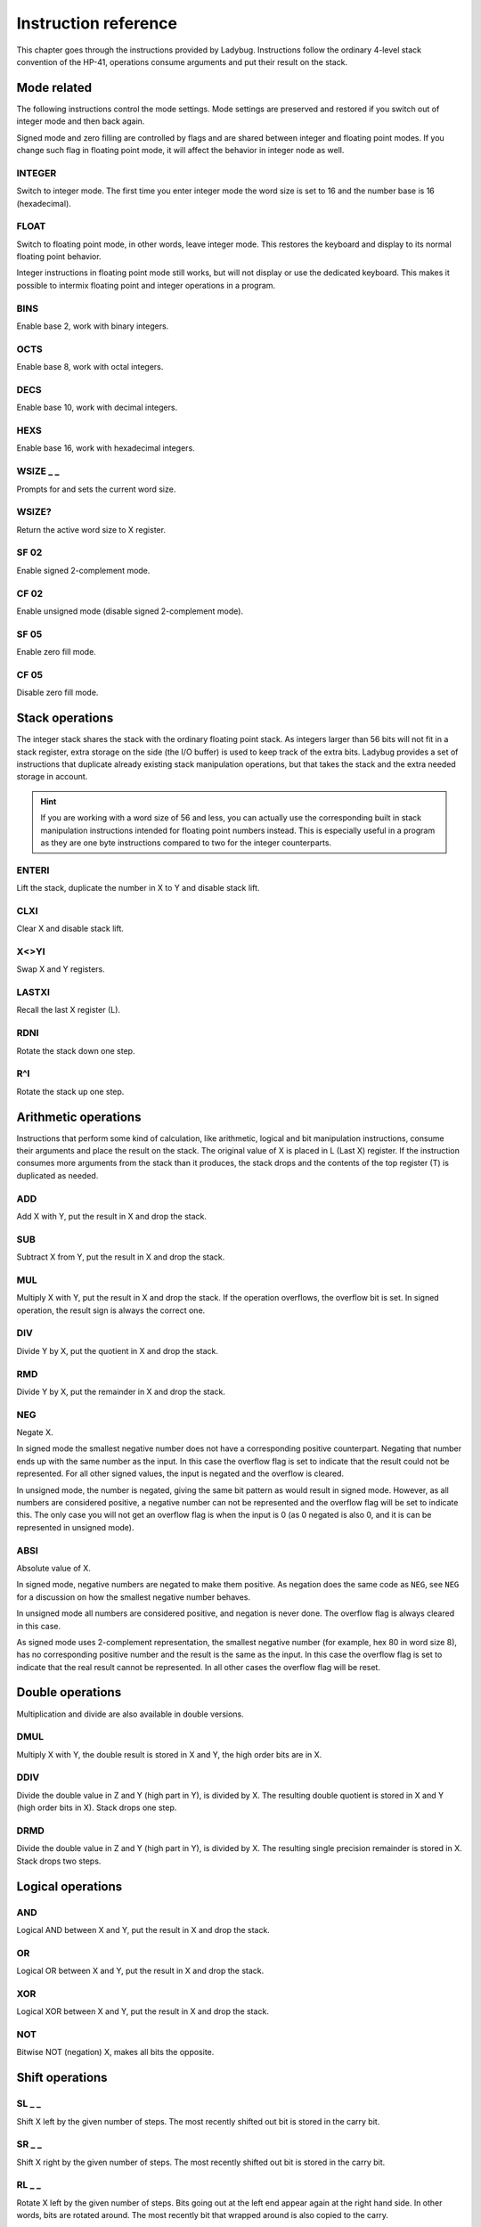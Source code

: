 
*********************
Instruction reference
*********************

This chapter goes through the instructions provided by Ladybug. Instructions follow the ordinary 4-level stack convention of the HP-41, operations consume arguments and put their result on the stack.

.. index:: mode; flags, mode; setting, operations; mode related

Mode related
============

The following instructions control the mode settings. Mode settings are preserved and restored if you switch out of integer mode and then back again.

Signed mode and zero filling are controlled by flags and are shared between integer and floating point modes. If you change such flag in floating point mode, it will affect the behavior in integer node as well.


.. index:: integer mode, mode; integer

INTEGER
^^^^^^^

Switch to integer mode. The first time you enter integer mode the word size is set to 16 and the number base is 16 (hexadecimal).


.. index:: float mode, mode; float

FLOAT
^^^^^

Switch to floating point mode, in other words, leave integer mode. This restores the keyboard and display to its normal floating point behavior.

Integer instructions in floating point mode still works, but will not display or use the dedicated keyboard. This makes it possible to intermix floating point and integer operations in a program.


.. index:: binary base, base; binary

BINS
^^^^

Enable base 2, work with binary integers.

.. index:: octal base, base; octal

OCTS
^^^^

Enable base 8, work with octal integers.

.. index:: decimal base, base; decimal

DECS
^^^^

Enable base 10, work with decimal integers.

.. index:: hexadecimal base, base; hexadecimal

HEXS
^^^^

Enable base 16, work with hexadecimal integers.

.. index:: word size; setting, setting; word size

WSIZE _ _
^^^^^^^^^

Prompts for and sets the current word size.


.. index:: word size; inspecting, inspecting word size

WSIZE?
^^^^^^

Return the active word size to X register.

.. index:: 2-complement mode, mode; 2-complement, mode; signed, signed mode

SF 02
^^^^^

Enable signed 2-complement mode.


.. index:: unsigned mode, mode; unsigned

CF 02
^^^^^

Enable unsigned mode (disable signed 2-complement mode).

.. index:: zero fill mode, mode; zero fill, setting zero fill

SF 05
^^^^^

Enable zero fill mode.


.. index:: zero fill mode, mode; zero fill, clearing zero fill

CF 05
^^^^^

Disable zero fill mode.



.. index:: stack operations, operations; stack

Stack operations
================

The integer stack shares the stack with the ordinary floating point stack. As integers larger than 56 bits will not fit in a stack register, extra storage on the side (the I/O buffer) is used to keep track of the extra bits. Ladybug provides a set of instructions that duplicate already existing stack manipulation operations, but that takes the stack and the extra needed storage in account.

.. hint::
   If you are working with a word size of 56 and less, you can actually use the corresponding built in stack manipulation instructions intended for floating point numbers instead. This is especially useful in a program as they are one byte instructions compared to two for the integer counterparts.


ENTERI
^^^^^^

Lift the stack, duplicate the number in X to Y and disable stack lift.

CLXI
^^^^

Clear X and disable stack lift.

X<>YI
^^^^^

Swap X and Y registers.

LASTXI
^^^^^^

Recall the last X register (L).

RDNI
^^^^

Rotate the stack down one step.

R^I
^^^

Rotate the stack up one step.


.. index:: arithmetic operations, operations; arithmetic

Arithmetic operations
=====================

Instructions that perform some kind of calculation, like arithmetic, logical and bit manipulation instructions, consume their arguments and place the result on the stack. The original value of X is placed in L (Last X) register. If the instruction consumes more arguments from the stack than it produces, the stack drops and the contents of the top register (T) is duplicated as needed.


ADD
^^^

Add X with Y, put the result in X and drop the stack.


SUB
^^^

Subtract X from Y, put the result in X and drop the stack.

MUL
^^^

Multiply X with Y, put the result in X and drop the stack. If the operation overflows, the overflow bit is set. In signed operation, the result sign is always the correct one.

DIV
^^^

Divide Y by X, put the quotient in X and drop the stack.


RMD
^^^

Divide Y by X, put the remainder in X and drop the stack.

NEG
^^^

Negate X.

In signed mode the smallest negative number does not have a corresponding positive counterpart. Negating that number ends up with the same number as the input. In this case the overflow flag is set to indicate that the result could not be represented. For all other signed values, the input is negated and the overflow is cleared.

In unsigned mode, the number is negated, giving the same bit pattern as would result in signed mode. However, as all numbers are considered positive, a negative number can not be represented and the overflow flag will be set to indicate this. The only case you will not get an overflow flag is when the input is 0 (as 0 negated is also 0, and it is can be represented in unsigned mode).


ABSI
^^^^

Absolute value of X.

In signed mode, negative numbers are negated to make them positive. As negation does the same code as ``NEG``, see ``NEG`` for a discussion on how the smallest negative number behaves.

In unsigned mode all numbers are considered positive, and negation is never done. The overflow flag is always cleared in this case.

As signed mode uses 2-complement representation, the smallest negative number (for example, hex 80 in word size 8), has no corresponding positive number and the result is the same as the input. In this case the overflow flag is set to indicate that the real result cannot be represented. In all other cases the overflow flag will be reset.


.. index:: operations; double precision, double precision

Double operations
=================

Multiplication and divide are also available in double versions.

DMUL
^^^^

Multiply X with Y, the double result is stored in X and Y, the high order bits are in X.


DDIV
^^^^

Divide the double value in Z and Y (high part in Y), is divided by X. The resulting double quotient is stored in X and Y (high order bits in X). Stack drops one step.


DRMD
^^^^

Divide the double value in Z and Y (high part in Y), is divided by X. The resulting single precision remainder is stored in X. Stack drops two steps.


.. index:: logical operations, operations; logical

Logical operations
==================

AND
^^^

Logical AND between X and Y, put the result in X and drop the stack.

OR
^^

Logical OR between X and Y, put the result in X and drop the stack.

XOR
^^^

Logical XOR between X and Y, put the result in X and drop the stack.


NOT
^^^

Bitwise NOT (negation) X, makes all bits the opposite.


.. index:: rotation operations, shift operations, operations; shifts, operations; rotates

Shift operations
================

SL _ _
^^^^^^

Shift X left by the given number of steps. The most recently shifted out bit is stored in the carry bit.

SR _ _
^^^^^^

Shift X right by the given number of steps. The most recently shifted out bit is stored in the carry bit.


RL _ _
^^^^^^

Rotate X left by the given number of steps. Bits going out at the left end appear again at the right hand side. In other words, bits are rotated around. The most recently bit that wrapped around is also copied to the carry.


RR _ _
^^^^^^

Rotate X right by the given number of steps. Bits going out at the right end appear again at the left hand side. In other words, bits are rotated around. The most recently bit that wrapped around is also copied to the carry.


RLC _ _
^^^^^^^

Rotate X left by the given number of steps through carry. A bit that is rotated goes to the carry, the previous carry is rotated in at the right hand side.


RRC _ _
^^^^^^^

Rotate X right by the given number of steps through carry. A bit that is rotated goes to the carry, the previous carry is rotated in at the left hand side.


ASR _ _
^^^^^^^

Aritmetic right shift. This duplicates the sign bit as the number is shifted right. The most recent outgoing bit is stored in the carry bit.


.. index:: bitwise operations, operations; bitwise

Bitwise operations
===================

MASKL _ _
^^^^^^^^^

Create a left justified bit mask (all bits set), of the width specified in its argument.


MASKR _ _
^^^^^^^^^

Create a right justified bit mask (all bits set), of the width specified in its argument.


.. index:: sign extension

SEX _ _
^^^^^^^

Sign extend the value in X by the word width specified in its argument.

.. code::

   SEX 08

Will interpret the value in X as a signed 8-bit value. If it is negative, the value is sign extended to fit the active word size.


CB _ _
^^^^^^

Clear a single bit (0-63) in X as specified by the argument.

SB _ _
^^^^^^

Set a single bit (0-63) in X as specified by the argument.

B? _ _
^^^^^^

Test if a bit of X (0-63) is set, skip next instruction in a program if the bit is not set. In keyboard mode, the result is displayed as ``YES`` or ``NO``.


BITSUM
^^^^^^

Count the number of bits in X and put that number in X.


.. index:: compare operations, operations; compares

Comparisons
===========

Comparing values with Ladybug differs from what you may be used to on an HP calculator. Instead of comparing X to Y, or X to 0, you test flags set by the previous operation. There are three variants to this:

To compare two numbers, use the ``CMP`` instruction which works similar to a compare  on a microprocessor. It performs a subtraction, setting flags according to the result and discards the numerical result. The actual comparison between two numbers starts with a  ``CMP``, followed by a flag conditional operation which conditionally skips the following instruction.

To compare to 0, use the ``TST`` instruction followed by a test of flag 0.

Furthermore, arithmetic and bit manipulation instructions set flags according to the result, making it possible to just test suitable flags after such operation.

Here are the included instructions that are directly related to compares.

CMP _ _
^^^^^^^^

The argument specifies a register value that is subtracted from X. The result is dropped, but flags are set according to the result. Useful for comparing X to any value.


TST _ _
^^^^^^^^

The argument specifies a register value that will affect the sign and zero flags. Useful for testing if any register value is zero, positive or negative.

GE?
^^^

Perform next instruction in a program if the previous ``CMP`` instruction indicates that X is greater than or equal to the other value, otherwise skip next line. Current sign mode is observed. In keyboard node, ``YES`` or ``NO`` is displayed.


GT?
^^^

Perform next instruction in a program if the previous ``CMP`` instruction indicates that X is greater than the other value, otherwise skip next line. Current sign mode is observed. In keyboard node, ``YES`` or ``NO`` is displayed.


LE?
^^^

Perform next instruction in a program if the previous ``CMP`` instruction indicates that X is less than or equal to the other value, otherwise skip next line. Current sign mode is observed. In keyboard node, ``YES`` or ``NO`` is displayed.


LT?
^^^

Perform next instruction in a program if the previous ``CMP`` instruction indicates that X is less than the other value, otherwise skip next line. Current sign mode is observed. In keyboard node, ``YES`` or ``NO`` is displayed.


.. index:: memory operations, operations; memory

Memory related instructions
===========================


LDI _ _
^^^^^^^

Load X from the specified register.


STI _ _
^^^^^^^

Store X in the specified register.


DECI _ _
^^^^^^^^^

Subtract one from the register specified in the argument, update sign and zero flags according to the new value.


INCI _ _
^^^^^^^^

Add one to the register specified in the argument, update sign and zero flags according to the new value.


CLRI _ _
^^^^^^^^

Clear the contents of the specified register.



Miscellaneous instructions
==========================

.. index:: alpha register operations, operations; alpha register

ALDI _ _
^^^^^^^^

Load the value from the specified register, append it to alpha register obeying the current word size, selected base, active sign mode and obeying zero fill flag.


.. index:: pause operation, operations; pause

PSEI _ _
^^^^^^^^^

Integer pause instruction. Works very much like the existing ``PSE`` instruction, but runs with the integer mode active. This instruction takes and argument which controls the duration of the pause.

The length of the pause in seconds is approximately the value divided by 7. An argument of 00 is the default and gives a pause of about 1 second, which is similar to the built in ``PSE`` instruction. A 00 argument corresponds to 07, but 00 is easier perhaps easier to remember.

Whenever a key is pressed, the pause is restarted. The pause length is limited to 64 (about 9 seconds), which is probably longer than you want in most cases.
